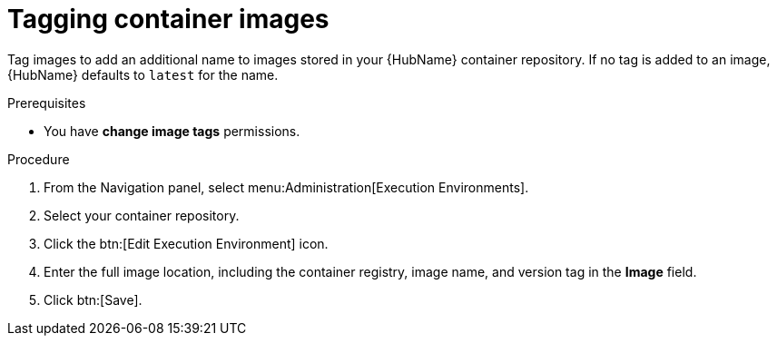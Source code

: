 

[id="proc-tag-image"]

= Tagging container images

[role="_abstract"]
Tag images to add an additional name to images stored in your {HubName} container repository. If no tag is added to an image, {HubName} defaults to `latest` for the name.

.Prerequisites

* You have *change image tags* permissions.

.Procedure

. From the Navigation panel, select menu:Administration[Execution Environments].
. Select your container repository.
. Click the btn:[Edit Execution Environment] icon.
. Enter the full image location, including the container registry, image name, and version tag in the *Image* field.
. Click btn:[Save].
